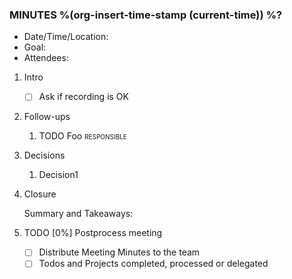 *** MINUTES %(org-insert-time-stamp (current-time)) %?
    - Date/Time/Location:
    - Goal:
    - Attendees:
**** Intro
     - [ ] Ask if recording is OK
**** Follow-ups
***** TODO Foo                                                  :responsible:
**** Decisions
***** Decision1
**** Closure
     Summary and Takeaways:
**** TODO [0%] Postprocess meeting
     - [ ] Distribute Meeting Minutes to the team
     - [ ] Todos and Projects completed, processed or delegated
